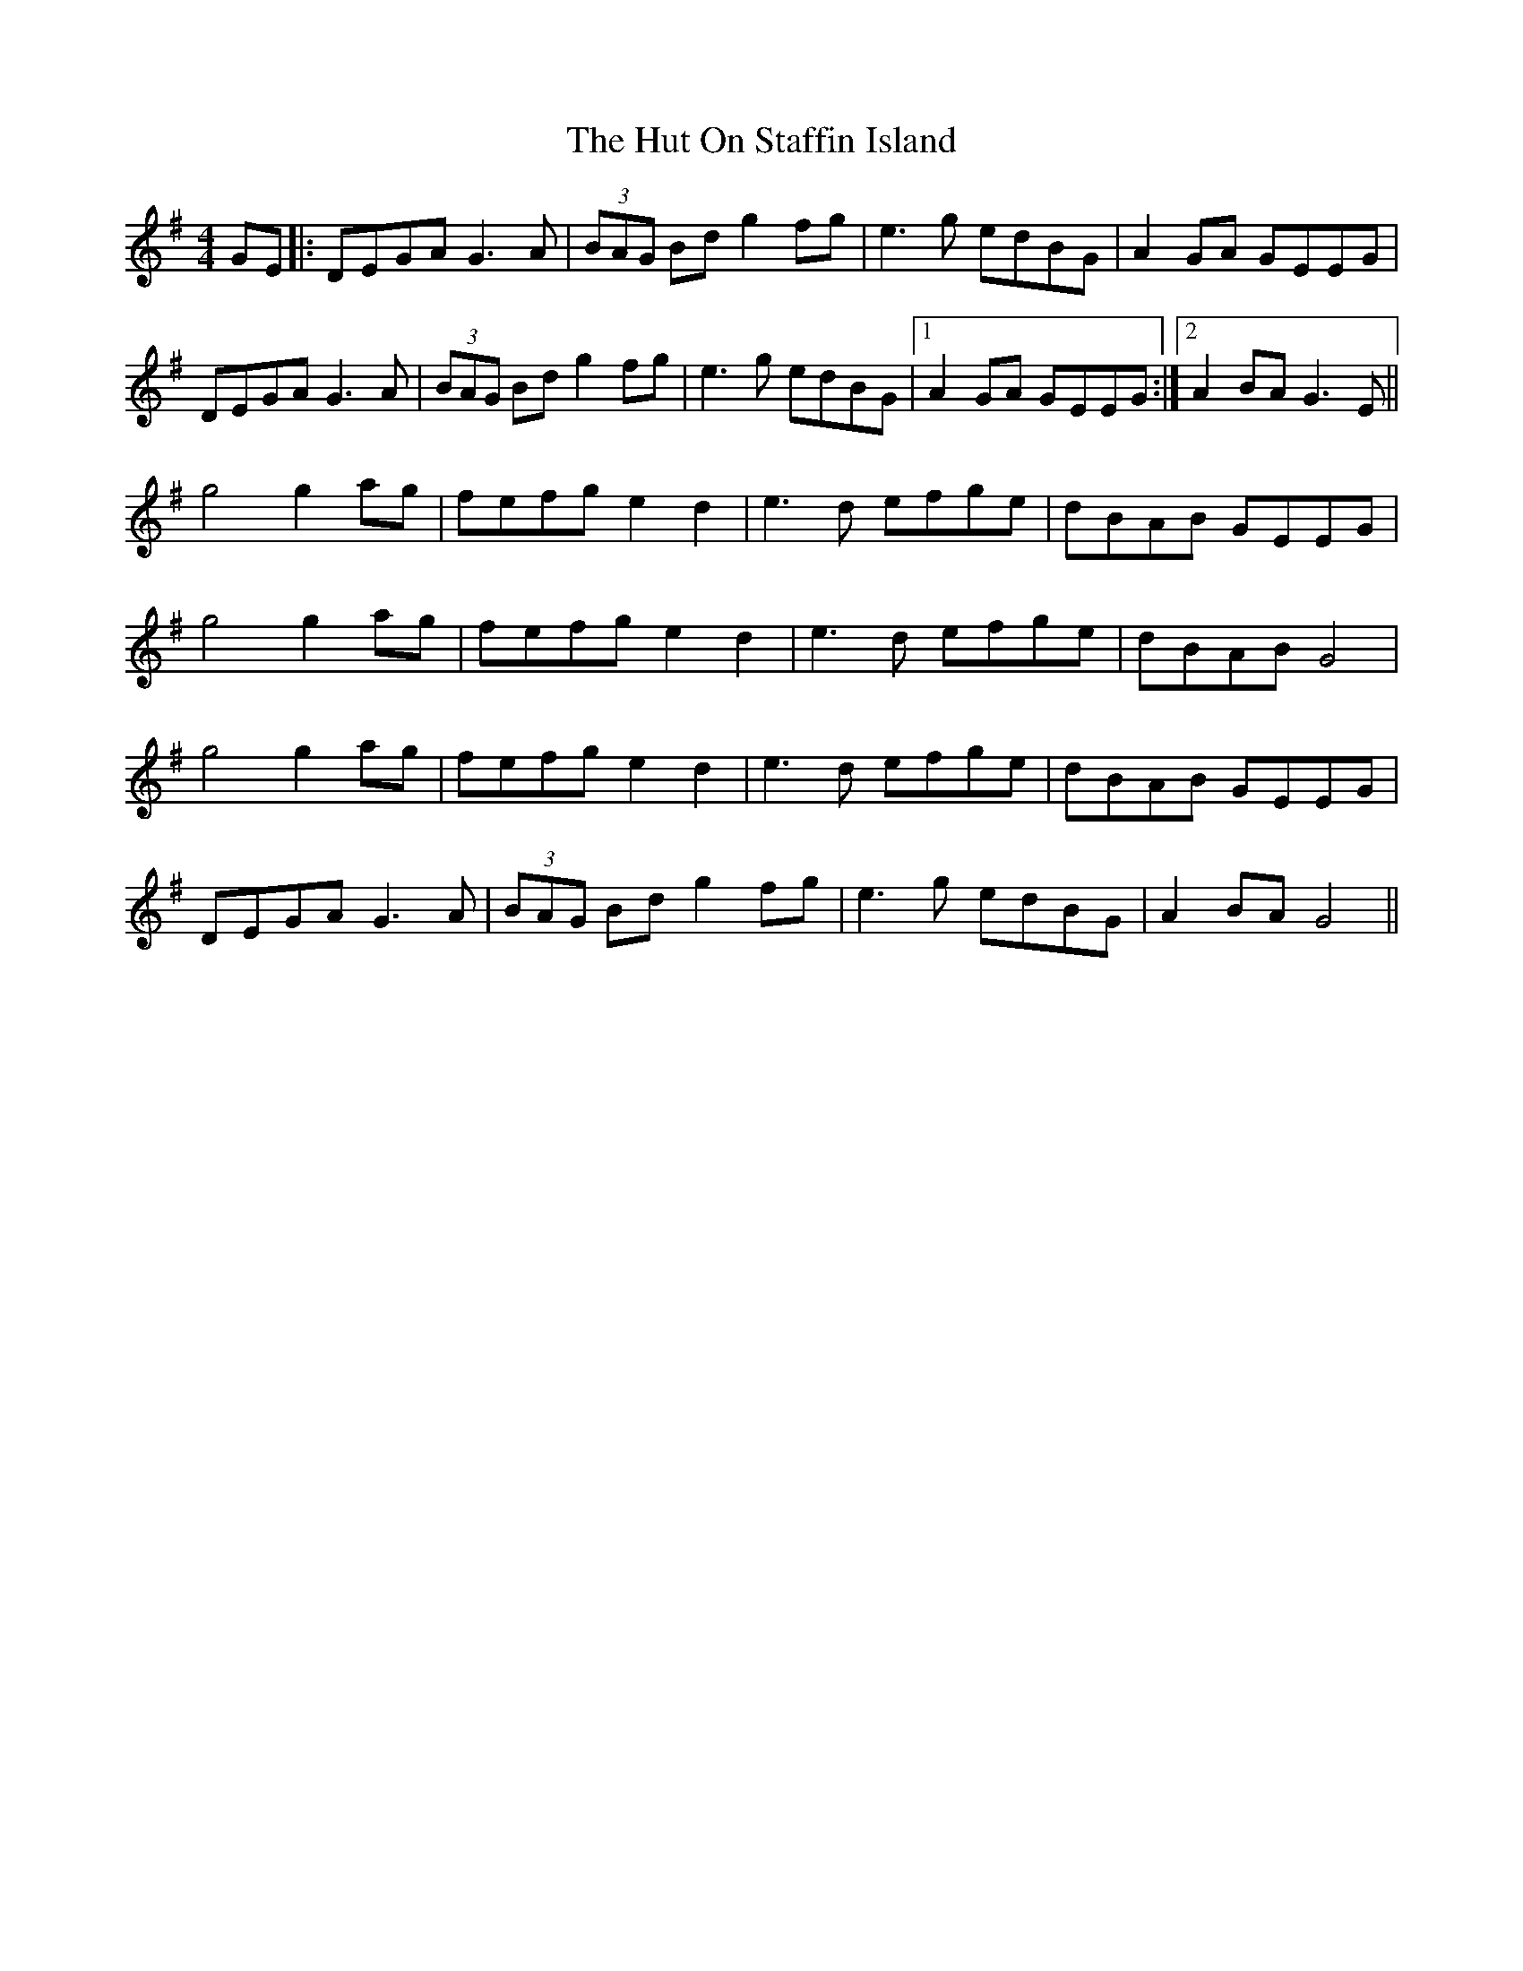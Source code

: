 X: 18475
T: Hut On Staffin Island, The
R: hornpipe
M: 4/4
K: Gmajor
GE|:DEGA G3A|(3BAG Bd g2 fg|e3g edBG|A2 GA GEEG|
DEGA G3A|(3BAG Bd g2 fg|e3g edBG|1 A2 GA GEEG:|2 A2 BA G3 E||
g4 g2 ag|fefg e2 d2|e3 d efge|dBAB GEEG|
g4 g2 ag|fefg e2 d2|e3 d efge|dBAB G4|
g4 g2 ag|fefg e2 d2|e3 d efge|dBAB GEEG|
DEGA G3A|(3BAG Bd g2 fg|e3g edBG|A2 BA G4||

